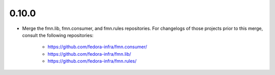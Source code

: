 
0.10.0
======

* Merge the fmn.lib, fmn.consumer, and fmn.rules repositories. For changelogs
  of those projects prior to this merge, consult the following repositories:
    - https://github.com/fedora-infra/fmn.consumer/
    - https://github.com/fedora-infra/fmn.lib/
    - https://github.com/fedora-infra/fmn.rules/
